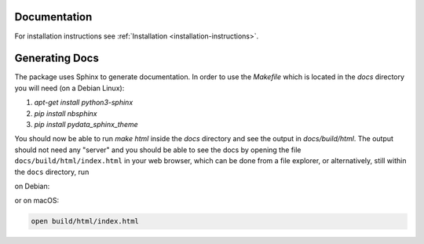Documentation
=============

For installation instructions see :ref:`Installation <installation-instructions>`.

Generating Docs
===============

The package uses Sphinx to generate documentation.
In order to use the `Makefile` which is located
in the `docs` directory you will need (on a Debian Linux):

1. `apt-get install python3-sphinx`
2. `pip install nbsphinx`
3. `pip install pydata_sphinx_theme`

You should now be able to run `make html` inside the `docs`
directory and see the output in `docs/build/html`. The output
should not need any "server" and you should be
able to see the docs by opening the file ``docs/build/html/index.html`` in your web browser, which can be done from a file explorer, or alternatively, still within the ``docs`` directory, run

on Debian:

.. code:: bash
  xdg-open build/html/index.html
            
or on macOS:

.. code:: bash

  open build/html/index.html

